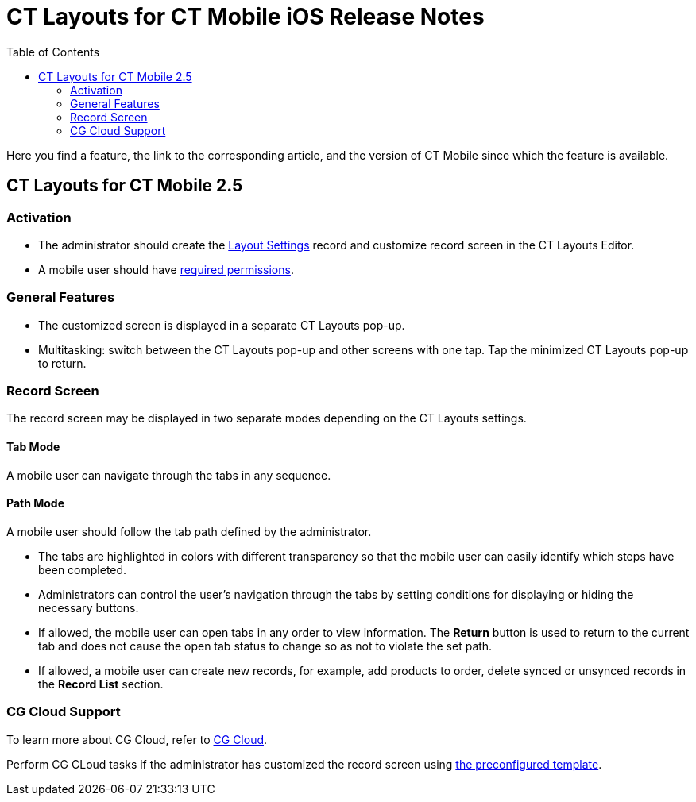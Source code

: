 = CT Layouts for CT Mobile iOS Release Notes
:toc:

Here you find a feature, the link to the corresponding article, and the version of CT Mobile since which the feature is available.

[[h2_1653376065]]
== CT Layouts for CT Mobile 2.5

[[h3_2077060874]]
=== Activation

* The administrator should create the xref:admin-guide/creating-a-layout-settings-record.adoc[Layout Settings] record and customize record screen in the CT Layouts Editor.
* A mobile user should have xref:admin-guide/user-permissions.adoc[required permissions].

[[h3_1154789513]]
=== General Features

* The customized screen is displayed in a separate CT Layouts pop-up.
* Multitasking: switch between the CT Layouts pop-up and other screens with one tap. Tap the minimized CT Layouts pop-up to return.

[[h3_1333535527]]
=== Record Screen

The record screen may be displayed in two separate modes depending on the CT Layouts settings.

[[h4_683376448]]
==== Tab Mode

A mobile user can navigate through the tabs in any sequence.

[[h4_127289700]]
==== Path Mode

A mobile user should follow the tab path defined by the administrator.

* The tabs are highlighted in colors with different transparency so that the mobile user can easily identify which steps have been completed.
* Administrators can control the user's navigation through the tabs by setting conditions for displaying or hiding the necessary buttons.
* If allowed, the mobile user can open tabs in any order to view information. The *Return* button is used to return to the current tab and does not cause the open tab status to change so as not to violate the set path.
* If allowed, a mobile user can create new records, for example, add products to order, delete synced or unsynced records in the *Record List* section.

[[h3_1379605186]]
=== CG Cloud Support

To learn more about CG Cloud, refer to xref:ctmobile:ios/mobile-application/mobile-application-modules/cg-cloud/index.adoc[CG Cloud].

Perform CG CLoud tasks if the administrator has customized the record screen using xref:ref-guide/ct-layouts-templates.adoc[the preconfigured template].
